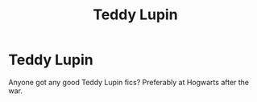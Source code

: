 #+TITLE: Teddy Lupin

* Teddy Lupin
:PROPERTIES:
:Author: harrypotterfan10
:Score: 5
:DateUnix: 1600722555.0
:DateShort: 2020-Sep-22
:FlairText: Request
:END:
Anyone got any good Teddy Lupin fics? Preferably at Hogwarts after the war.

